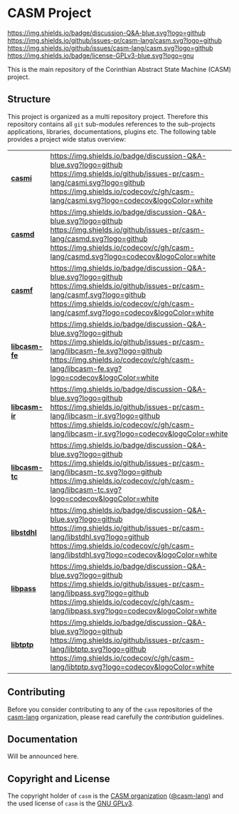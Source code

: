 # 
#   Copyright (C) 2014-2021 CASM Organization <https://casm-lang.org>
#   All rights reserved.
# 
#   Developed by: Philipp Paulweber
#                 Emmanuel Pescosta
#                 <https://github.com/casm-lang/casm>
# 
#   This file is part of casm.
# 
#   casm is free software: you can redistribute it and/or modify
#   it under the terms of the GNU General Public License as published by
#   the Free Software Foundation, either version 3 of the License, or
#   (at your option) any later version.
# 
#   casm is distributed in the hope that it will be useful,
#   but WITHOUT ANY WARRANTY; without even the implied warranty of
#   MERCHANTABILITY or FITNESS FOR A PARTICULAR PURPOSE. See the
#   GNU General Public License for more details.
# 
#   You should have received a copy of the GNU General Public License
#   along with casm. If not, see <http://www.gnu.org/licenses/>.
# 
[[https://github.com/casm-lang/casm-lang.logo/raw/master/etc/headline.png]]

#+options: toc:nil


* CASM Project

[[https://github.com/casm-lang/casm/discussions/categories/q-a][https://img.shields.io/badge/discussion-Q&A-blue.svg?logo=github]]
[[https://github.com/casm-lang/casm/actions?query=workflow%3Abuild][https://github.com/casm-lang/casm/workflows/build/badge.svg]]
[[https://github.com/casm-lang/casm/actions?query=workflow%3Anightly][https://github.com/casm-lang/casm/workflows/nightly/badge.svg]]
[[https://github.com/casm-lang/casm/pulls][https://img.shields.io/github/issues-pr/casm-lang/casm.svg?logo=github]]
[[https://github.com/casm-lang/casm/issues][https://img.shields.io/github/issues/casm-lang/casm.svg?logo=github]]
[[https://github.com/casm-lang/casm/blob/master/LICENSE.txt][https://img.shields.io/badge/license-GPLv3-blue.svg?logo=gnu]]

This is the main repository of the Corinthian Abstract State Machine (CASM) project.

** Structure

This project is organized as a multi repository project.
Therefore this repository contains all =git= sub-modules references to 
the sub-projects applications, libraries, documentations, plugins etc.
The following table provides a project wide status overview:

| [[https://github.com/casm-lang/casmi][ *casmi* ]] | [[https://github.com/casm-lang/casm/discussions/categories/q-a][https://img.shields.io/badge/discussion-Q&A-blue.svg?logo=github]] [[https://github.com/casm-lang/casmi/actions?query=workflow%3Abuild][https://github.com/casm-lang/casmi/workflows/build/badge.svg]] [[https://github.com/casm-lang/casmi/actions?query=workflow%3Anightly][https://github.com/casm-lang/casmi/workflows/nightly/badge.svg]] [[https://github.com/casm-lang/casmi/pulls][https://img.shields.io/github/issues-pr/casm-lang/casmi.svg?logo=github]] [[https://codecov.io/gh/casm-lang/casmi][https://img.shields.io/codecov/c/gh/casm-lang/casmi.svg?logo=codecov&logoColor=white]] |
| [[https://github.com/casm-lang/casmd][ *casmd* ]] | [[https://github.com/casm-lang/casm/discussions/categories/q-a][https://img.shields.io/badge/discussion-Q&A-blue.svg?logo=github]] [[https://github.com/casm-lang/casmd/actions?query=workflow%3Abuild][https://github.com/casm-lang/casmd/workflows/build/badge.svg]] [[https://github.com/casm-lang/casmd/actions?query=workflow%3Anightly][https://github.com/casm-lang/casmd/workflows/nightly/badge.svg]] [[https://github.com/casm-lang/casmd/pulls][https://img.shields.io/github/issues-pr/casm-lang/casmd.svg?logo=github]] [[https://codecov.io/gh/casm-lang/casmd][https://img.shields.io/codecov/c/gh/casm-lang/casmd.svg?logo=codecov&logoColor=white]] |
| [[https://github.com/casm-lang/casmf][ *casmf* ]] | [[https://github.com/casm-lang/casm/discussions/categories/q-a][https://img.shields.io/badge/discussion-Q&A-blue.svg?logo=github]] [[https://github.com/casm-lang/casmf/actions?query=workflow%3Abuild][https://github.com/casm-lang/casmf/workflows/build/badge.svg]] [[https://github.com/casm-lang/casmf/actions?query=workflow%3Anightly][https://github.com/casm-lang/casmf/workflows/nightly/badge.svg]] [[https://github.com/casm-lang/casmf/pulls][https://img.shields.io/github/issues-pr/casm-lang/casmf.svg?logo=github]] [[https://codecov.io/gh/casm-lang/casmf][https://img.shields.io/codecov/c/gh/casm-lang/casmf.svg?logo=codecov&logoColor=white]] |
| [[https://github.com/casm-lang/libcasm-fe][ *libcasm-fe* ]] | [[https://github.com/casm-lang/casm/discussions/categories/q-a][https://img.shields.io/badge/discussion-Q&A-blue.svg?logo=github]] [[https://github.com/casm-lang/libcasm-fe/actions?query=workflow%3Abuild][https://github.com/casm-lang/libcasm-fe/workflows/build/badge.svg]] [[https://github.com/casm-lang/libcasm-fe/actions?query=workflow%3Anightly][https://github.com/casm-lang/libcasm-fe/workflows/nightly/badge.svg]] [[https://github.com/casm-lang/libcasm-fe/pulls][https://img.shields.io/github/issues-pr/casm-lang/libcasm-fe.svg?logo=github]] [[https://codecov.io/gh/casm-lang/libcasm-fe][https://img.shields.io/codecov/c/gh/casm-lang/libcasm-fe.svg?logo=codecov&logoColor=white]] |
| [[https://github.com/casm-lang/libcasm-ir][ *libcasm-ir* ]] | [[https://github.com/casm-lang/casm/discussions/categories/q-a][https://img.shields.io/badge/discussion-Q&A-blue.svg?logo=github]] [[https://github.com/casm-lang/libcasm-ir/actions?query=workflow%3Abuild][https://github.com/casm-lang/libcasm-ir/workflows/build/badge.svg]] [[https://github.com/casm-lang/libcasm-ir/actions?query=workflow%3Anightly][https://github.com/casm-lang/libcasm-ir/workflows/nightly/badge.svg]] [[https://github.com/casm-lang/libcasm-ir/pulls][https://img.shields.io/github/issues-pr/casm-lang/libcasm-ir.svg?logo=github]] [[https://codecov.io/gh/casm-lang/libcasm-ir][https://img.shields.io/codecov/c/gh/casm-lang/libcasm-ir.svg?logo=codecov&logoColor=white]] |
| [[https://github.com/casm-lang/libcasm-tc][ *libcasm-tc* ]] | [[https://github.com/casm-lang/casm/discussions/categories/q-a][https://img.shields.io/badge/discussion-Q&A-blue.svg?logo=github]] [[https://github.com/casm-lang/libcasm-tc/actions?query=workflow%3Abuild][https://github.com/casm-lang/libcasm-tc/workflows/build/badge.svg]] [[https://github.com/casm-lang/libcasm-tc/actions?query=workflow%3Anightly][https://github.com/casm-lang/libcasm-tc/workflows/nightly/badge.svg]] [[https://github.com/casm-lang/libcasm-tc/pulls][https://img.shields.io/github/issues-pr/casm-lang/libcasm-tc.svg?logo=github]] [[https://codecov.io/gh/casm-lang/libcasm-tc][https://img.shields.io/codecov/c/gh/casm-lang/libcasm-tc.svg?logo=codecov&logoColor=white]] |
| [[https://github.com/casm-lang/libstdhl][ *libstdhl* ]] | [[https://github.com/casm-lang/casm/discussions/categories/q-a][https://img.shields.io/badge/discussion-Q&A-blue.svg?logo=github]] [[https://github.com/casm-lang/libstdhl/actions?query=workflow%3Abuild][https://github.com/casm-lang/libstdhl/workflows/build/badge.svg]] [[https://github.com/casm-lang/libstdhl/actions?query=workflow%3Anightly][https://github.com/casm-lang/libstdhl/workflows/nightly/badge.svg]] [[https://github.com/casm-lang/libstdhl/pulls][https://img.shields.io/github/issues-pr/casm-lang/libstdhl.svg?logo=github]] [[https://codecov.io/gh/casm-lang/libstdhl][https://img.shields.io/codecov/c/gh/casm-lang/libstdhl.svg?logo=codecov&logoColor=white]] |
| [[https://github.com/casm-lang/libpass][ *libpass* ]] | [[https://github.com/casm-lang/casm/discussions/categories/q-a][https://img.shields.io/badge/discussion-Q&A-blue.svg?logo=github]] [[https://github.com/casm-lang/libpass/actions?query=workflow%3Abuild][https://github.com/casm-lang/libpass/workflows/build/badge.svg]] [[https://github.com/casm-lang/libpass/actions?query=workflow%3Anightly][https://github.com/casm-lang/libpass/workflows/nightly/badge.svg]] [[https://github.com/casm-lang/libpass/pulls][https://img.shields.io/github/issues-pr/casm-lang/libpass.svg?logo=github]] [[https://codecov.io/gh/casm-lang/libpass][https://img.shields.io/codecov/c/gh/casm-lang/libpass.svg?logo=codecov&logoColor=white]] |
| [[https://github.com/casm-lang/libtptp][ *libtptp* ]] | [[https://github.com/casm-lang/casm/discussions/categories/q-a][https://img.shields.io/badge/discussion-Q&A-blue.svg?logo=github]] [[https://github.com/casm-lang/libtptp/actions?query=workflow%3Abuild][https://github.com/casm-lang/libtptp/workflows/build/badge.svg]] [[https://github.com/casm-lang/libtptp/actions?query=workflow%3Anightly][https://github.com/casm-lang/libtptp/workflows/nightly/badge.svg]] [[https://github.com/casm-lang/libtptp/pulls][https://img.shields.io/github/issues-pr/casm-lang/libtptp.svg?logo=github]] [[https://codecov.io/gh/casm-lang/libtptp][https://img.shields.io/codecov/c/gh/casm-lang/libtptp.svg?logo=codecov&logoColor=white]] |


** Contributing

Before you consider contributing to any of the =casm= repositories of 
the [[https://github.com/casm-lang][casm-lang]] 
organization, please read carefully 
the [[.github/CONTRIBUTING.org][contribution]] guidelines.


** Documentation

Will be announced here.


** Copyright and License

The copyright holder of 
=casm= is the [[https://casm-lang.org][CASM organization]] ([[https://github.com/casm-lang][@casm-lang]]) 
and the used license of 
=casm= is the [[https://www.gnu.org/licenses/gpl-3.0.html][GNU GPLv3]].
